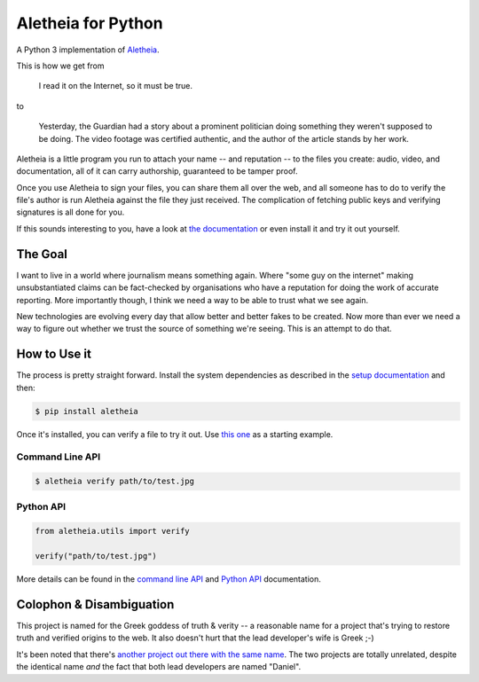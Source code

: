 Aletheia for Python
===================
|PyPi| |Thanks!| |License| |Documentation|

A Python 3 implementation of `Aletheia`_.

.. _Aletheia: https://github.com/danielquinn/aletheia
.. |PyPi| image:: https://img.shields.io/pypi/pyversions/aletheia.svg
   :target: https://pypi.org/project/aletheia/
.. |Thanks!| image:: https://img.shields.io/badge/THANKS-md-ff69b4.svg
   :target: https://gitlab.com/danielquinn/aletheia-python/master/THANKS.md
.. |License| image:: https://img.shields.io/pypi/l/aletheia.svg?style=flat
   :target: https://gitlab.com/danielquinn/aletheia-python/blob/master/LICENSE
.. |Documentation| image:: https://readthedocs.org/projects/aletheia-project/badge/?version=latest
   :target: https://aletheia-project.readthedocs.io/en/latest/

This is how we get from

    I read it on the Internet, so it must be true.

to

    Yesterday, the Guardian had a story about a prominent politician doing
    something they weren't supposed to be doing.  The video footage was
    certified authentic, and the author of the article stands by her work.

Aletheia is a little program you run to attach your name -- and reputation --
to the files you create: audio, video, and documentation, all of it can carry
authorship, guaranteed to be tamper proof.

Once you use Aletheia to sign your files, you can share them all over the web,
and all someone has to do to verify the file's author is run Aletheia against
the file they just received.  The complication of fetching public keys and
verifying signatures is all done for you.

If this sounds interesting to you, have a look at `the documentation`_ or even
install it and try it out yourself.

.. _the documentation: https://aletheia-project.readthedocs.io/en/latest/


The Goal
--------

I want to live in a world where journalism means something again.  Where "some
guy on the internet" making unsubstantiated claims can be fact-checked by
organisations who have a reputation for doing the work of accurate reporting.
More importantly though, I think we need a way to be able to trust what we see
again.

New technologies are evolving every day that allow better and better fakes to
be created.  Now more than ever we need a way to figure out whether we trust
the source of something we're seeing.  This is an attempt to do that.


How to Use it
-------------

The process is pretty straight forward.  Install the system dependencies as
described in the `setup documentation`_ and then:

.. code-block:: bash

    $ pip install aletheia

Once it's installed, you can verify a file to try it out.  Use `this one`_ as a
starting example.


Command Line API
................

.. code-block:: bash

    $ aletheia verify path/to/test.jpg


Python API
..........

.. code-block:: python

    from aletheia.utils import verify

    verify("path/to/test.jpg")


More details can be found in the `command line API`_ and `Python API`_ documentation.

.. _this one: https://danielquinn.org/media/cache/thumbnails/gallery/2014/11/3/139743.jpg.800x534_q85_crop-smart.jpg
.. _setup documentation: https://aletheia-project.readthedocs.io/en/latest/setup.html
.. _command line API: https://aletheia-project.readthedocs.io/en/latest/commandline-api.html
.. _Python API: https://aletheia-project.readthedocs.io/en/latest/python-api.html


Colophon & Disambiguation
-------------------------

This project is named for the Greek goddess of truth & verity -- a reasonable
name for a project that's trying to restore truth and verified origins to the
web.  It also doesn't hurt that the lead developer's wife is Greek ;-)

It's been noted that there's `another project out there with the same name`_.
The two projects are totally unrelated, despite the identical name *and* the
fact that both lead developers are named "Daniel".

.. _another project out there with the same name: https://github.com/daniellerch/aletheia
